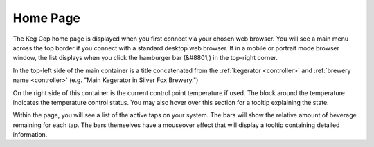 .. _home:

Home Page
##############

.. image:: home.png
   :scale: 50%
   :align: center
   :alt: Home Page

The Keg Cop home page is displayed when you first connect via your chosen web browser.  You will see a main menu across the top border if you connect with a standard desktop web browser.  If in a mobile or portrait mode browser window, the list displays when you click the hamburger bar (&#8801;) in the top-right corner.

In the top-left side of the main container is a title concatenated from the :ref:`kegerator <controller>` and :ref:`brewery name <controller>` (e.g. "Main Kegerator in Silver Fox Brewery.")

On the right side of this container is the current control point temperature if used.  The block around the temperature indicates the temperature control status. You may also hover over this section for a tooltip explaining the state.

Within the page, you will see a list of the active taps on your system.  The bars will show the relative amount of beverage remaining for each tap.  The bars themselves have a mouseover effect that will display a tooltip containing detailed information.
